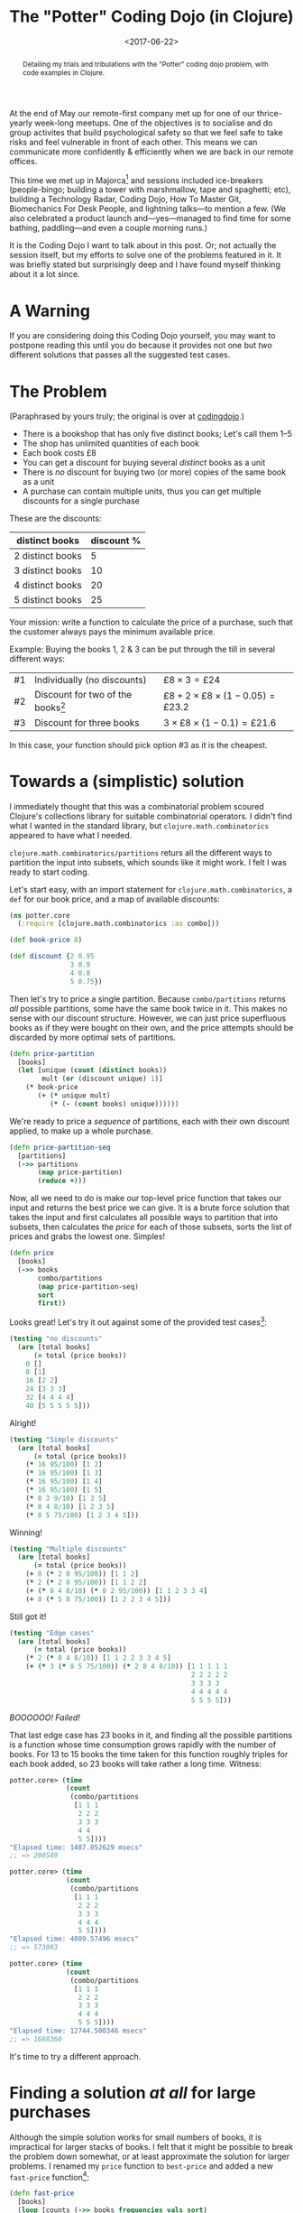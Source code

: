 #+title: The "Potter" Coding Dojo (in Clojure)
#+date: <2017-06-22>
#+begin_abstract
Detailing my trials and tribulations with the "Potter" coding dojo
problem, with code examples in Clojure.
#+end_abstract
#+category: Clojure

At the end of May our remote-first company met up for one of our
thrice-yearly week-long meetups. One of the objectives is to socialise
and do group activites that build psychological safety so that we feel
safe to take risks and feel vulnerable in front of each other. This
means we can communicate more confidently & efficiently when we are
back in our remote offices.

This time we met up in Majorca[fn:1] and sessions included
ice-breakers (people-bingo; building a tower with marshmallow, tape
and spaghetti; etc), building a Technology Radar, Coding Dojo, How To
Master Git, Biomechanics For Desk People, and lightning talks---to
mention a few. (We also celebrated a product launch
and---yes---managed to find time for some bathing, paddling—and even a
couple morning runs.)

It is the Coding Dojo I want to talk about in this post. Or; not
actually the session itself, but my efforts to solve one of the
problems featured in it. It was briefly stated but surprisingly
deep and I have found myself thinking about it a lot since.

#+TOC: headlines

* A Warning
  :PROPERTIES:
  :CUSTOM_ID: a-warning
  :END:

If you are considering doing this Coding Dojo yourself, you may want
to postpone reading this until you do because it provides not one but
/two/ different solutions that passes all the suggested test cases.

* The Problem
  :PROPERTIES:
  :CUSTOM_ID: the-problem
  :END:

(Paraphrased by yours truly; the original is over at [[http://codingdojo.org/kata/Potter/][codingdojo]].)

- There is a bookshop that has only five distinct books; Let's call
  them 1--5
- The shop has unlimited quantities of each book
- Each book costs £8
- You can get a discount for buying several /distinct/ books as a unit
- There is /no/ discount for buying two (or more) copies of the same
  book as a unit
- A purchase can contain multiple units, thus you can get multiple
  discounts for a single purchase

These are the discounts:

| distinct books   | discount % |
|------------------+------------|
| 2 distinct books |          5 |
| 3 distinct books |         10 |
| 4 distinct books |         20 |
| 5 distinct books |         25 |


Your mission: write a function to calculate the price of a purchase,
such that the customer always pays the minimum available price.

Example: Buying the books 1, 2 & 3 can be put through the till in
several different ways:

| #1 | Individually (no discounts)         | $£8 \times 3 = £24$                          |
| #2 | Discount for two of the books[fn:1] | $£8 + 2 \times £8 \times (1 - 0.05) = £23.2$ |
| #3 | Discount for three books            | $3 \times £8 \times (1 - 0.1) = £21.6$       |

In this case, your function should pick option #3 as it is the
cheapest.

* Towards a (simplistic) solution
  :PROPERTIES:
  :CUSTOM_ID: simple-solution
  :END:

I immediately thought that this was a combinatorial problem scoured
Clojure's collections library for suitable combinatorial operators. I
didn't find what I wanted in the standard library, but
~clojure.math.combinatorics~ appeared to have what I needed.

~clojure.math.combinatorics/partitions~ returs all the different ways to
partition the input into subsets, which sounds like it might work. I
felt I was ready to start coding.

Let's start easy, with an import statement for
~clojure.math.combinatorics~, a ~def~ for our book price, and a map of
available discounts:

#+BEGIN_SRC clojure
(ns potter.core
  (:require [clojure.math.combinatorics :as combo]))

(def book-price 8)

(def discount {2 0.95
               3 0.9
               4 0.8
               5 0.75})
#+END_SRC

Then let's try to price a single partition. Because ~combo/partitions~
returns /all/ possible partitions, some have the same book twice in it.
This makes no sense with our discount structure. However, we can just
price superfluous books as if they were bought on their own, and the
price attempts should be discarded by more optimal sets of partitions.

#+BEGIN_SRC clojure
  (defn price-partition
    [books]
    (let [unique (count (distinct books))
          mult (or (discount unique) 1)]
      (* book-price
         (+ (* unique mult)
            (* (- (count books) unique))))))
#+END_SRC

We're ready to price a /sequence/ of partitions, each with their own
discount applied, to make up a whole purchase.

#+BEGIN_SRC clojure
  (defn price-partition-seq
    [partitions]
    (->> partitions
         (map price-partition)
         (reduce +)))
#+END_SRC

Now, all we need to do is make our top-level price function that takes
our input and returns the best price we can give. It is a brute force
solution that takes the input and first calculates all possible ways
to partition that into subsets, then calculates the /price/ for each of
those subsets, sorts the list of prices and grabs the lowest one.
Simples!

#+BEGIN_SRC clojure
  (defn price
    [books]
    (->> books
         combo/partitions
         (map price-partition-seq)
         sort
         first))
#+END_SRC

Looks great! Let's try it out against some of the provided test
cases[fn:2]:

#+BEGIN_SRC clojure
  (testing "no discounts"
    (are [total books]
        (= total (price books))
      0 []
      8 [1]
      16 [2 2]
      24 [3 3 3]
      32 [4 4 4 4]
      40 [5 5 5 5 5]))
#+END_SRC

Alright!

#+BEGIN_SRC clojure
  (testing "Simple discounts"
    (are [total books]
        (= total (price books))
      (* 16 95/100) [1 2]
      (* 16 95/100) [1 3]
      (* 16 95/100) [1 4]
      (* 16 95/100) [1 5]
      (* 8 3 9/10) [1 3 5]
      (* 8 4 8/10) [1 2 3 5]
      (* 8 5 75/100) [1 2 3 4 5]))
#+END_SRC

Winning!

#+BEGIN_SRC clojure
  (testing "Multiple discounts"
    (are [total books]
        (= total (price books))
      (+ 8 (* 2 8 95/100)) [1 1 2]
      (* 2 (* 2 8 95/100)) [1 1 2 2]
      (+ (* 8 4 8/10) (* 8 2 95/100)) [1 1 2 3 3 4]
      (+ 8 (* 5 8 75/100)) [1 2 2 3 4 5]))
#+END_SRC

Still got it!

#+BEGIN_SRC clojure
  (testing "Edge cases"
    (are [total books]
        (= total (price books))
      (* 2 (* 8 4 8/10)) [1 1 2 2 3 3 4 5]
      (+ (* 3 (* 8 5 75/100)) (* 2 8 4 8/10)) [1 1 1 1 1
                                               2 2 2 2 2
                                               3 3 3 3
                                               4 4 4 4 4
                                               5 5 5 5]))
#+END_SRC

/BOOOOOO! Failed!/

That last edge case has 23 books in it, and finding all the possible
partitions is a function whose time consumption grows rapidly with the
number of books. For 13 to 15 books the time taken for this function
roughly triples for each book added, so 23 books will take rather a
long time. Witness:

#+BEGIN_SRC clojure
  potter.core> (time
                (count
                 (combo/partitions
                  [1 1 1
                   2 2 2
                   3 3 3
                   4 4
                   5 5])))
  "Elapsed time: 1487.052629 msecs"
  ;; => 200549

  potter.core> (time
                (count
                 (combo/partitions
                  [1 1 1
                   2 2 2
                   3 3 3
                   4 4 4
                   5 5])))
  "Elapsed time: 4089.57496 msecs"
  ;; => 573003

  potter.core> (time
                (count
                 (combo/partitions
                  [1 1 1
                   2 2 2
                   3 3 3
                   4 4 4
                   5 5 5])))
  "Elapsed time: 12744.500346 msecs"
  ;; => 1688360
#+END_SRC

It's time to try a different approach.

* Finding a solution /at all/ for large purchases
  :PROPERTIES:
  :CUSTOM_ID: fast-approximation
  :END:

Although the simple solution works for small numbers of books, it is
impractical for larger stacks of books. I felt that it might be
possible to break the problem down somewhat, or at least approximate
the solution for larger problems. I renamed my ~price~ function to
~best-price~ and added a new ~fast-price~ function[fn:4]:

#+BEGIN_SRC clojure
  (defn fast-price
    [books]
    (loop [counts (->> books frequencies vals sort)
           total 0]
      (if (seq counts)
        (let [c (first counts)
              n (count counts)
              p (* c (price-partition (take n (iterate inc 1))))]
          (recur (->> counts
                      (map #(- % c))
                      (remove zero?))
                 (+ total p)))
        total)))
#+END_SRC

Then it was a case of finding a suitable threshold to switch from one
to the other. I checked the wind direction, phases of the moon, read
my tea leaves and goat entrails and came up with:

#+BEGIN_SRC clojure
  (defn price
    [books]
    (if (< (count books) 10)
      (best-price books)
      (fast-price books)))
#+END_SRC

Job done! Well, sort-of. This solution is fast and finds /a/ price, but
it does not find /the best/ price for the final edge case.

* Actually passing tests for edge cases
  :PROPERTIES:
  :CUSTOM_ID: passing-all-tests
  :END:

My fast solution eagerly tries to build as big partitions as possible
from the remaining books. So if you have the following: 1 1 2 2 3 3 4
5 it will price that as:

$£8 \times 5 \times (1 - 0.25) + £8 \times 3 \times (1 - 0.9) = £51.60$

However, it's actually cheaper to price that as two partitions of four
books:

$2 \times £8 \times 4 \times (1 - 0.2) = £51.20$

After a bit of trial-and-error in the Clojure REPL I felt confident
that this was the only such edge case, and decided to just build my
solution around that. I deleted most of the code I had, along the way
micro-optimised[fn:3] fast price lookup for a unit of books. This map
directly gave the price for a stack of 1-5 unique books, having the
discount already added to it.

#+BEGIN_SRC clojure
  (def fast-price-lookup
    "Pre-calculated prices (with discount)
    for a stack of up to 5 distinct books."
    {1 book-price
     2 (* 2 book-price 95/100)
     3 (* 3 book-price 9/10)
     4 (* 4 book-price 8/10)
     5 (* 5 book-price 75/100)})
#+END_SRC

I then did a variety of my previous ~fast-price~ function. I separated
all the books into piles of distinct books, then built the biggest
sets of unique books I could (by taking one from each pile) and priced
them as a unit /unless/ I reached a state that I recognised I could
more beneficially price as $4 + 4$ than $5 + 3$ books. Here's the code
for that:

#+BEGIN_SRC clojure
  (defn price
    [books]

    ;; Separate the books into piles of
    ;; individual books
    (loop [book-piles (->> books
                           frequencies
                           vals
                           sort)
           total 0]

      ;; Any more piles of books left?
      (if (seq book-piles)

        ;; Do we hit the special case
        ;; where two four-book stacks are
        ;; cheaper than two stacks of
        ;; three and five unique books
        ;; each?
        (if (= '(1 1 2 2 2) book-piles)

          ;; Return current total plus the
          ;; cost of two stacks of four
          ;; unique books.
          (+ total (* 2 (fast-price-lookup 4)))

          ;; Take one book from each
          ;; remaining pile & add the cost
          ;; of this stack of books to the
          ;; running total.
          (recur (->> book-piles
                      (map dec)
                      (remove zero?))
                 (+ total
                    (fast-price-lookup
                     (count book-piles)))))

        ;; No more piles of books left;
        ;; return total.
        total)))
#+END_SRC

There's a lot to like about this. It's dirt simple, and /fast/. I can
price millions of books with this, no problems.

I was very, very pleased with myself until [[https://michtran.ca][Michelle]], a colleague,
pointed out that it is highly sensitive to changes in the discount
amounts. She even went as far as calling it /cheating/ which made me
feel like taking a few deep breaths into a paper bag. But she is
right! Change the discount amount given for four books and the pricing
function may start to exhibit weird behaviour.

* Towards a moderately fast, correct & /robust/ solution
  :PROPERTIES:
  :CUSTOM_ID: less-cheating
  :END:

Michelle tried to show me how to solve the problem using /Maths/ but
kept on being distracted from reaching a solution by my questions
about her notation[fn:5]. We did manage to satisfy ourselves that
given a huge amount of books we can break the problem into smaller
chunks, of size at most $N \times N$ where $N$ is the biggest number
of books we offer a lump discount for. The problem is that in our case
$N = 5$ and $5 \times 5 = 25$ is more books than we have in the edge
case that we /already/ failed to handle.

This was as far as I got at this work trip, but I've been thinking
about the problem (too much) since. Is it possible to make a solution
that is correct, fast enough to handle all the provided edge cases,
and /robust/ against changes in the discounts? It feels like it should
be.

I think there will still be a combinatorical element to the solution.
My hope is to add some domain-informed restrictions such that we can
pass all the suggested test cases in a reasonable time span. I believe
it should be possible. I can think of some restrictions:

- Don't generate partitions with more than N items, where N is max
  number of books we offer a discount for (i.e. 5)
- Don't generate partitions with duplicates

One approach I thought of was to generate a set of different /shapes/ of
sets that fit those constraints, and try to fit the books we have into
these sets.

** Experimenting in a Clojure REPL
   :PROPERTIES:
   :CUSTOM_ID: experimenting-in-repl
   :END:

I still think that ~combo/partitions~ can help me find all the different
/shapes/ or partitions, with a bit of creative management of its input,
so let's swap to a REPL and try just that.

#+BEGIN_SRC clojure
  potter.core> (combo/partitions [1 1 1])
  ;; => (([1 1 1]) ([1 1] [1]) ([1] [1] [1]))
#+END_SRC

Great! That looks like just the ticket. Let's print each set of
partitions on a separate line, and count all the different solutions
for, say, 6 books.

#+BEGIN_SRC clojure
  potter.core> (count
                (map prn
                     (combo/partitions
                      (repeat 6 1))))
  ([1 1 1 1 1 1])
  ([1 1 1 1 1] [1])
  ([1 1 1 1] [1 1])
  ([1 1 1 1] [1] [1])
  ([1 1 1] [1 1 1])
  ([1 1 1] [1 1] [1])
  ([1 1 1] [1] [1] [1])
  ([1 1] [1 1] [1 1])
  ([1 1] [1 1] [1] [1])
  ([1 1] [1] [1] [1] [1])
  ([1] [1] [1] [1] [1] [1])
  ;; => 11
#+END_SRC

Ah, looking good, except we have to get rid of any solutions with
subsets of more than N elements. Remove takes care of that:

#+BEGIN_SRC clojure
  potter.core> (count
                (map prn
                     (remove #(> (count (first %)) 5)
                             (combo/partitions
                              (repeat 6 1)))))
  ([1 1 1 1 1] [1])
  ([1 1 1 1] [1 1])
  ([1 1 1 1] [1] [1])
  ([1 1 1] [1 1 1])
  ([1 1 1] [1 1] [1])
  ([1 1 1] [1] [1] [1])
  ([1 1] [1 1] [1 1])
  ([1 1] [1 1] [1] [1])
  ([1 1] [1] [1] [1] [1])
  ([1] [1] [1] [1] [1] [1])
  ;; => 10
#+END_SRC

Success! And now I realised that we can rank those patterns by their
price, so that when we try to fit our actual set of books we can stop
as soon as we find our first match---because any later matches we find
/must/ be more expensive. Let's just check that we can call this with a
value bigger than 23:

#+BEGIN_SRC clojure
potter.core> (time
              (count
               (remove #(> (count (first %)) 5)
                       (combo/partitions
                        (repeat 25 1)))))
"Elapsed time: 54.559845 msecs"
;; => 377
#+END_SRC

Alright! I think that will suffice. Now let's get to work on this
solution.

/Days later/

Oh boy. I just came back from a very, very deep rabbit-hole. Rather
than trying to detail the process, let's just skip straight to a tour
of the result...

** A tour of my final solution
   :PROPERTIES:
   :CUSTOM_ID: solution-tour
   :END:

Let's start with the basics. We need the ~clojure.math.combinatorics~
package, so let's import that. And let's define our book price too.
You'll notice that this time I'm back to defining the discounts more
simply, because I imagine that's the most frequent changes one would
make.

#+BEGIN_SRC clojure
  (ns potter.core
    (:require
     [clojure.math.combinatorics :as combo]))

  (def book-price 8)

  (def discounts
    {2 5/100
     3 10/100
     4 20/100
     5 25/100})
#+END_SRC

We know we'll price /partitions/ of books, so let's make a function to
price each partition, and one to price a /collection/ of partitions.
These doesn't need to be terribly efficient, because we won't be
calling them very often.

#+BEGIN_SRC clojure
  (defn- price-partition
    "Price a partition of N distinct books."
    [n]
    (let [discount (or (discounts n) 0)
          multiplier (- 1 discount)]
      (* book-price n multiplier)))

  (defn- sum-price-partitions
    "Calculate the sum of a sequence of
    book partitions."
    [parts]
    (->> parts
         (map price-partition)
         (reduce +)))
#+END_SRC

Now we need a way to create all the possible ways to partition our
number of books into parts. There is never a point in considering any
parts larger than the max number of books we offer a discount for, so
let's find that first. ~partitions~ returns a nested sequence of
integers, where each integer is a count of books.

#+BEGIN_SRC clojure
  (defn- max-partition-size
    "Given a map of discounts picks
    the max partition size to consider."
    [discounts]
    (->> discounts keys sort last))

  (defn- partitions
    "Produce all sequence of possible
    partitions representing N number of
    books, constrained by a max size for
    each partition."
    [n max-part-size]
    (->> (repeat n 1)
         combo/partitions
         (map #(map count %))
         (remove #(> (first %) max-part-size))))
#+END_SRC

We don't need to know the actual books to price them (because all
books cost the same). Since we now have all the possible partitions of
books we can calculate the price of all those partitions, and rank
them so that the "best" partitions go first. We now have a sorted list
of prices that we will pay, mapped to a set of partitions we have to
separate the books in to pay that price. Though, we don't know /which/
of those prices we'll end up paying yet.

#+BEGIN_SRC clojure
  (defn- sort-partitions-by-price
    "Zip sequences of prices & partitions
    together,and sort by price so the
    cheapest sequence of partitions comes
    first."
    [prices parts]
    (->> (map vector prices parts)
         (sort-by first)))
#+END_SRC

I'm going to borrow an element from my previous solution and separate
the entire purchase into stacks of distinct books. This is represented
as a vector of integers, where each integer is the count of books in
that stack. We then need a function to pick a selection (partition) of
books from these stacks and return the new stack. We also need a
function to find all the different ways to pick /N/ books from /M/ stacks
of books. Here are both of those.

#+BEGIN_SRC clojure
  (defn- pick-books
    "Pick books from the given stacks
    according to indices given; return
    remaining stacks of books."
    [stacks indices]
    ;; update-in *really* doesn't like seqs,
    ;; hence we ensure stacks is a vector here
    (loop [stacks (vec stacks)
           [x & xs] indices]
      (if-not x
        (remove zero? stacks)
        (recur
         (update-in stacks [x] dec) xs))))


  (defn- pick-combinations
    "All the unique ways to pick N
    books from a set of stacks."
    [stacks n]
    (combo/combinations
     (range (count stacks)) n))
#+END_SRC

We are now arriving at the difficult bit... We need a function to
check if it's possible to map our desired purchase of books to a
particular set of partitions of books. Or put another way, given a seq
of partition sizes can we pick all of them (depleeting the set of
books) such that each partition contains distinct books? This is
essenitally a depth-first search.

#+BEGIN_SRC clojure
  (defn- picks-completely?
    "Is it possible to pick the given 
    partitions from the stacks of books,
    such that all the stacks are used up?"
    [parts stacks]
    (loop [stacks stacks
           potential-picks (pick-combinations
                            stacks (first parts))
           remaining-parts (rest parts)
           backtrack-stack []]

      ;; Have we reached a dead end?
      (if (empty? potential-picks)

        ;; Can we backtrack to try
        ;; a different path?
        (if (empty? backtrack-stack)
          false
          (let [prev (peek backtrack-stack)
                stacks (nth prev 0)
                potential-picks (nth prev 1)
                parts (nth prev 2)]
            (recur stacks
                   (rest potential-picks)
                   parts
                   (pop backtrack-stack))))

        (let [remaining-stacks
              (pick-books stacks (first potential-picks))]
          ;; Have we depleted our stacks of books?
          (if (empty? remaining-stacks)
            true
            (recur remaining-stacks
                   (pick-combinations
                    remaining-stacks
                    (first remaining-parts))
                   (rest remaining-parts)
                   (conj backtrack-stack
                         [stacks
                          potential-picks
                          remaining-parts])))))))
#+END_SRC

OK, that was /hard/ & took me many hours to get right. (Plus at least
one to clean up to a point where I would consider showing it to anyone
else.) However, now we have all the pieces and it's relatively easy to
put it all together in our public ~price~ function:

#+BEGIN_SRC clojure
  (defn price
    "Calculates the best price you can get
    for a collection of books, by splitting
    it into different partitions and getting
    the optimal discount achievable."
    [books]
    (if (empty? books)
      0
      (let [n (count books)
            max-part-size (max-partition-size
                           discounts)
            parts (partitions n max-part-size)
            prices (map sum-price-partitions parts)
            price-parts (sort-partitions-by-price
                         prices parts)
            stacks (-> books frequencies vals)]
        (loop [[[price parts] & rest] price-parts]
          (if (picks-completely? parts stacks)
            price
            (recur rest))))))
#+END_SRC

Basically we're just looping over all our candidate set of partitions,
cheapest first, and stopping as soon as we find a partition we can
use. The last candiate partition is has every book in a partition of
its own, which /must/ match, so there's no special cases to handle
there.

** Potential Improvements
   :PROPERTIES:
   :CUSTOM_ID: potential-improvements
   :END:

This is fast enough, correct enough, and robust enough that I don't
feel like spending any more time on it. However, if I /were/ to make it
work for even bigger inputs (it currently takes 16 seconds to price 53
books on my machine, which is rather longer than I'd like) I think the
two areas of improvement I would consider are:

1. Finding a better way to calculate suitable partitions than
   calculating all partitions and throwing away the unsuitable ones,
   and without having to create all those intermediate vectors that we
   end up throwing away.
2. The ~pick-combinations~ function is called over and over again with
   the same arguments, so it might benefit from memoization.

* Epilogue
  :PROPERTIES:
  :CUSTOM_ID: epilogue
  :END:

If you want to get into more details and play with this code yourself
you might find it easier to check out my [[https://github.com/stig/coding-dojo][coding-dojo repo]] rather than
piece it together from this blog post.

I hope I'm /done/ with this problem now. It's been praying on my mind
for a month, hence I decided to try "writing it out of my
system"---and the result is this article. I hope you're happy, whoever
you are who came up with this exercise :-)

* Footnotes

[fn:5] I am for some reason unable to remember how to read
mathematical notation so have to re-learn it every time I encounter
it.

[fn:4] I make this sound easy, but it took me /hours/ which probably
would have been better of spent sleeping. (It was the middle of the
night, after all.)

[fn:3] Unnecessarily, no doubt.

[fn:2] Transcribed into Clojure from http://codingdojo.org/kata/Potter/

[fn:1] There are several configurations this discount could apply,
e.g. ((1 + 2) (3)), ((1) (2 + 3)), ((1 + 3) (2)).
